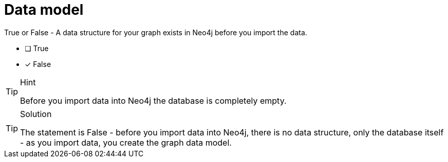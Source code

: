 [.question]
= Data model

True or False - A data structure for your graph exists in Neo4j before you import the data.

- [ ] True
- [*] False

[TIP,role=hint]
.Hint
====
Before you import data into Neo4j the database is completely empty.
====

[TIP,role=solution]
.Solution
====
The statement is False - before you import data into Neo4j, there is no data structure, only the database itself - as you import data, you create the graph data model.
====